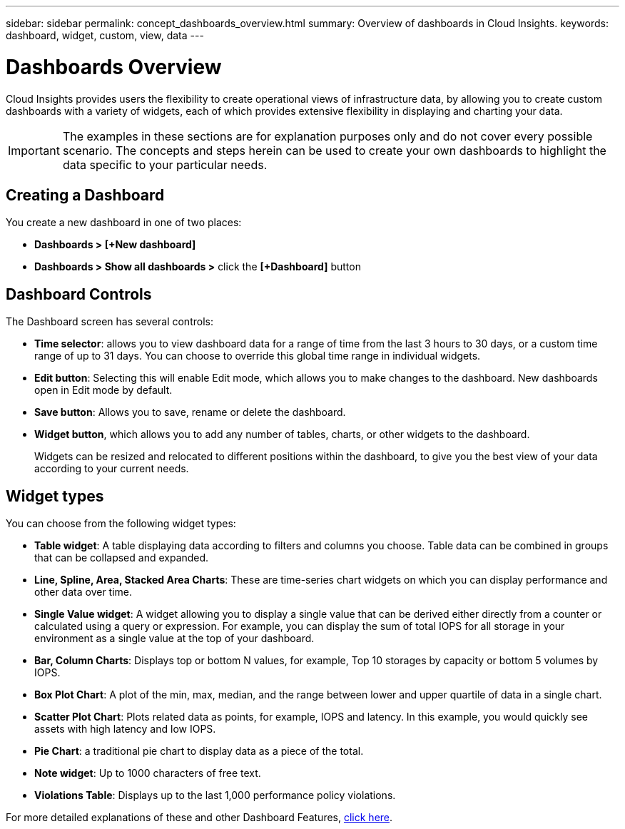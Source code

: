 ---
sidebar: sidebar
permalink: concept_dashboards_overview.html
summary: Overview of dashboards in Cloud Insights.
keywords: dashboard, widget, custom, view, data
---

= Dashboards Overview

:toc: macro
:hardbreaks:
:toclevels: 2
:nofooter:
:icons: font
:linkattrs:
:imagesdir: ./media/

[.lead]
Cloud Insights provides users the flexibility to create operational views of infrastructure data, by allowing you to create custom dashboards with a variety of widgets, each of which provides extensive flexibility in displaying and charting your data.

IMPORTANT: The examples in these sections are for explanation purposes only and do not cover every possible scenario. The concepts and steps herein can be used to create your own dashboards to highlight the data specific to your particular needs.

toc::[]

== Creating a Dashboard

You create a new dashboard in one of two places:

•	*Dashboards > [+New dashboard]*

•	*Dashboards > Show all dashboards >* click the *[+Dashboard]* button

== Dashboard Controls

The Dashboard screen has several controls:

•	*Time selector*: allows you to view dashboard data for a range of time from the last 3 hours to 30 days, or a custom time range of up to 31 days. You can choose to override this global time range in individual widgets.

•	*Edit button*: Selecting this will enable Edit mode, which allows you to make changes to the dashboard. New dashboards open in Edit mode by default.

•	*Save button*: Allows you to save, rename or delete the dashboard.

//•	Variable button: Variables can be added to dashboards. Changing the variable updates all of your widgets at once. For more information on variables, see Custom Dashboard concepts

•	*Widget button*, which allows you to add any number of tables, charts, or other widgets to the dashboard.
+
Widgets can be resized and relocated to different positions within the dashboard, to give you the best view of your data according to your current needs.

== Widget types

You can choose from the following widget types:

* *Table widget*: A table displaying data according to filters and columns you choose. Table data can be combined in groups that can be collapsed and expanded.

* *Line, Spline, Area, Stacked Area Charts*: These are time-series chart widgets on which you can display performance and other data over time.

* *Single Value widget*: A widget allowing you to display a single value that can be derived either directly from a counter or calculated using a query or expression. For example, you can display the sum of total IOPS for all storage in your environment as a single value at the top of your dashboard.

* *Bar, Column Charts*: Displays top or bottom N values, for example, Top 10 storages by capacity or bottom 5 volumes by IOPS.

* *Box Plot Chart*: A plot of the min, max, median, and the range between lower and upper quartile of data in a single chart.

* *Scatter Plot Chart*: Plots related data as points, for example, IOPS and latency. In this example, you would quickly see assets with high latency and low IOPS.

* *Pie Chart*: a traditional pie chart to display data as a piece of the total.

* *Note widget*: Up to 1000 characters of free text.

* *Violations Table*: Displays up to the last 1,000 performance policy violations. 

For more detailed explanations of these and other Dashboard Features, link:concept_dashboard_features.html[click here].

// For example dashboards, link:TBD.html[click here].
